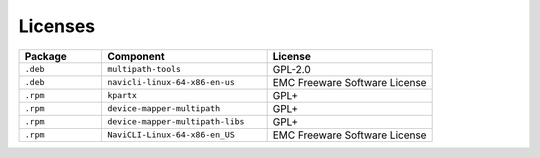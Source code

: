 Licenses
========

.. csv-table::
   :header: Package, Component, License
   :widths: 2, 4, 4

   ``.deb``, ``multipath-tools``, GPL-2.0
   ``.deb``, ``navicli-linux-64-x86-en-us``, EMC Freeware Software License
   ``.rpm``, ``kpartx``, GPL+
   ``.rpm``, ``device-mapper-multipath``, GPL+
   ``.rpm``, ``device-mapper-multipath-libs``, GPL+
   ``.rpm``, ``NaviCLI-Linux-64-x86-en_US``, EMC Freeware Software License 
